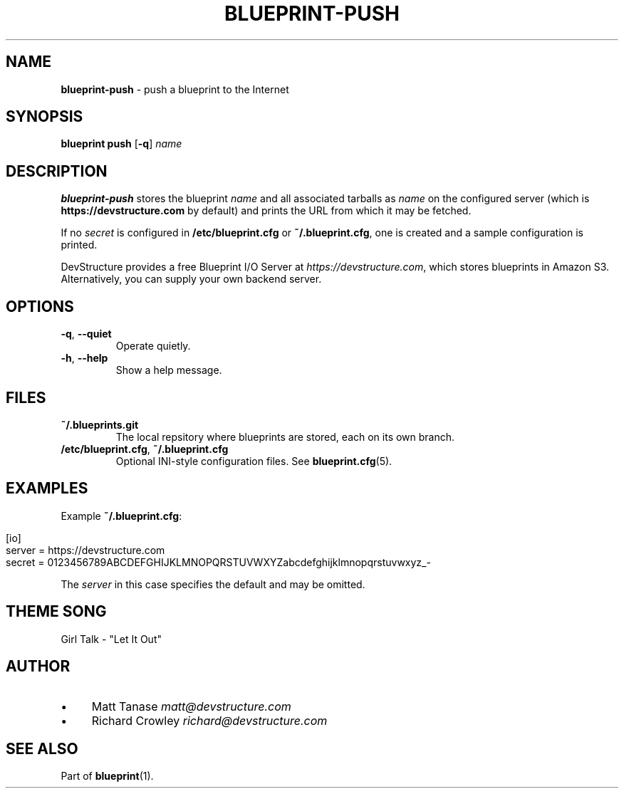 .\" generated with Ronn/v0.7.3
.\" http://github.com/rtomayko/ronn/tree/0.7.3
.
.TH "BLUEPRINT\-PUSH" "1" "August 2011" "DevStructure" "Blueprint"
.
.SH "NAME"
\fBblueprint\-push\fR \- push a blueprint to the Internet
.
.SH "SYNOPSIS"
\fBblueprint push\fR [\fB\-q\fR] \fIname\fR
.
.SH "DESCRIPTION"
\fBblueprint\-push\fR stores the blueprint \fIname\fR and all associated tarballs as \fIname\fR on the configured server (which is \fBhttps://devstructure\.com\fR by default) and prints the URL from which it may be fetched\.
.
.P
If no \fIsecret\fR is configured in \fB/etc/blueprint\.cfg\fR or \fB~/\.blueprint\.cfg\fR, one is created and a sample configuration is printed\.
.
.P
DevStructure provides a free Blueprint I/O Server at \fIhttps://devstructure\.com\fR, which stores blueprints in Amazon S3\. Alternatively, you can supply your own backend server\.
.
.SH "OPTIONS"
.
.TP
\fB\-q\fR, \fB\-\-quiet\fR
Operate quietly\.
.
.TP
\fB\-h\fR, \fB\-\-help\fR
Show a help message\.
.
.SH "FILES"
.
.TP
\fB~/\.blueprints\.git\fR
The local repsitory where blueprints are stored, each on its own branch\.
.
.TP
\fB/etc/blueprint\.cfg\fR, \fB~/\.blueprint\.cfg\fR
Optional INI\-style configuration files\. See \fBblueprint\.cfg\fR(5)\.
.
.SH "EXAMPLES"
Example \fB~/\.blueprint\.cfg\fR:
.
.IP "" 4
.
.nf

[io]
server = https://devstructure\.com
secret = 0123456789ABCDEFGHIJKLMNOPQRSTUVWXYZabcdefghijklmnopqrstuvwxyz_\-
.
.fi
.
.IP "" 0
.
.P
The \fIserver\fR in this case specifies the default and may be omitted\.
.
.SH "THEME SONG"
Girl Talk \- "Let It Out"
.
.SH "AUTHOR"
.
.IP "\(bu" 4
Matt Tanase \fImatt@devstructure\.com\fR
.
.IP "\(bu" 4
Richard Crowley \fIrichard@devstructure\.com\fR
.
.IP "" 0
.
.SH "SEE ALSO"
Part of \fBblueprint\fR(1)\.
